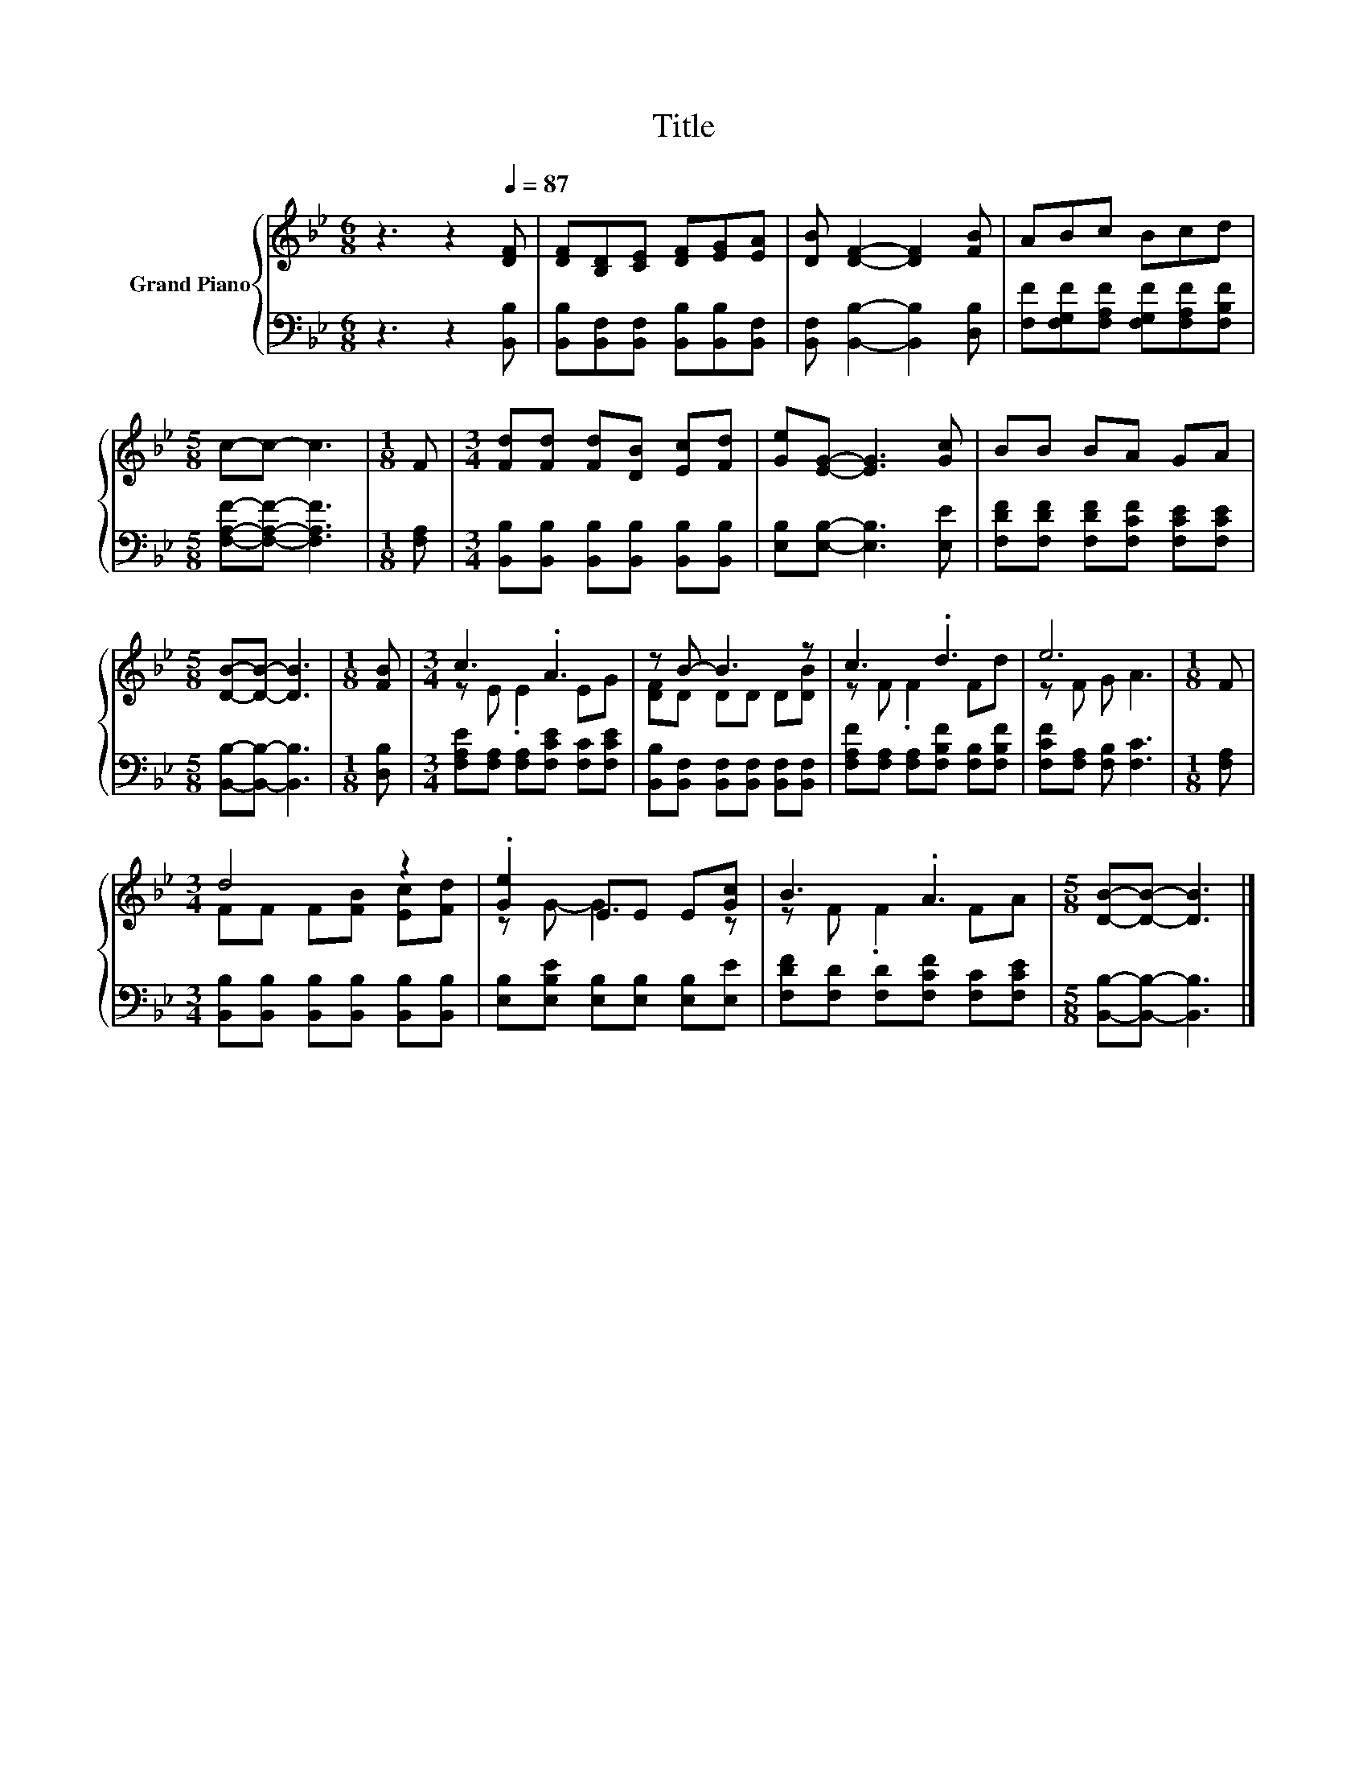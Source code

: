 X:1
T:Title
%%score { ( 1 3 ) | 2 }
L:1/8
M:6/8
K:Bb
V:1 treble nm="Grand Piano"
V:3 treble 
V:2 bass 
V:1
 z3 z2[Q:1/4=87] [DF] | [DF][B,D][CE] [DF][EG][EA] | [DB] [DF]2- [DF]2 [FB] | ABc Bcd | %4
[M:5/8] c-c- c3 |[M:1/8] F |[M:3/4] [Fd][Fd] [Fd][DB] [Ec][Fd] | [Ge][EG]- [EG]3 [Gc] | BB BA GA | %9
[M:5/8] [DB]-[DB]- [DB]3 |[M:1/8] [FB] |[M:3/4] c3 .A3 | z B- B3 z | c3 .d3 | e6 |[M:1/8] F | %16
[M:3/4] d4 z2 | .[Ge]2 EE E[Gc] | B3 .A3 |[M:5/8] [DB]-[DB]- [DB]3 |] %20
V:2
 z3 z2 [B,,B,] | [B,,B,][B,,F,][B,,F,] [B,,B,][B,,B,][B,,F,] | [B,,F,] [B,,B,]2- [B,,B,]2 [D,B,] | %3
 [F,F][F,G,F][F,A,F] [F,G,F][F,A,F][F,B,F] |[M:5/8] [F,A,F]-[F,A,F]- [F,A,F]3 |[M:1/8] [F,A,] | %6
[M:3/4] [B,,B,][B,,B,] [B,,B,][B,,B,] [B,,B,][B,,B,] | [E,B,][E,B,]- [E,B,]3 [E,E] | %8
 [F,DF][F,DF] [F,DF][F,CF] [F,CE][F,CE] |[M:5/8] [B,,B,]-[B,,B,]- [B,,B,]3 |[M:1/8] [D,B,] | %11
[M:3/4] [F,A,E][F,A,] [F,A,][F,CE] [F,C][F,CE] | [B,,B,][B,,F,] [B,,F,][B,,F,] [B,,F,][B,,F,] | %13
 [F,A,F][F,A,] [F,A,][F,B,F] [F,B,][F,B,F] | [F,CF][F,A,] [F,B,] [F,C]3 |[M:1/8] [F,A,] | %16
[M:3/4] [B,,B,][B,,B,] [B,,B,][B,,B,] [B,,B,][B,,B,] | [E,B,][E,B,E] [E,B,][E,B,] [E,B,][E,E] | %18
 [F,DF][F,D] [F,D][F,CF] [F,C][F,CE] |[M:5/8] [B,,B,]-[B,,B,]- [B,,B,]3 |] %20
V:3
 x6 | x6 | x6 | x6 |[M:5/8] x5 |[M:1/8] x |[M:3/4] x6 | x6 | x6 |[M:5/8] x5 |[M:1/8] x | %11
[M:3/4] z E .E2 EG | [DF]D DD D[DB] | z F .F2 Fd | z F G A3 |[M:1/8] x |[M:3/4] FF F[FB] [Ec][Fd] | %17
 z G- G3 z | z F .F2 FA |[M:5/8] x5 |] %20


